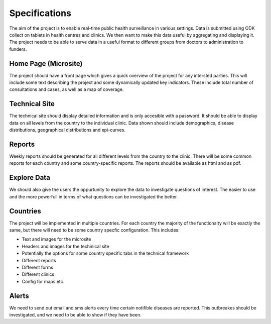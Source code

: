 ======================
Specifications
======================
The aim of the project is to enable real-time public health surveillance in various settings. Data is submitted using ODK collect on tablets in health centres and clinics. We then want to make this data useful by aggregating and displaying it. The project needs to be able to serve data in a useful format to different groups from doctors to administration to funders. 

------------------------
Home Page (Microsite)
------------------------
The project should have a front page which gives a quick overview of the project for any intersted parties. This will include some text describing the project and some dynamically updated key indicators. These include total number of consultations and cases, as well as a map of coverage.


-----------------------
Technical Site
-----------------------
The technical site should display detailed information and is only accesible with a password. It should be able to display data on all levels from the country to the individual clinic. Data shown should include demographics, disease distributions, geographical distributions and epi-curves.


--------------------
Reports
--------------------
Weekly reports should be generated for all different levels from the country to the clinic. There will be some common reports for each country and some country-specific reports. The reports should be available as html and as pdf.


---------------------
Explore Data
---------------------
We should also give the users the oppurtunity to explore the data to investigate questions of interest. The easier to use and the more powerfull in terms of what questions can be investigated the better. 

--------------------
Countries
--------------------
The project will be implemented in multiple countries. For each country the majority of the functionalty will be exactly the same, but there will need to be some country specfic configuration. This includes:

* Text and images for the microsite
* Headers and images for the techinical site
* Potentially the options for some country specific tabs in the technical framework
* Different reports
* Different forms
* Different clinics    
* Config for maps etc.
    
------------------
Alerts
------------------
We need to send out email and sms alerts every time certain notifible diseases are reported. This outbreakes should be investigated, and we need to be able to show if they have been.  
